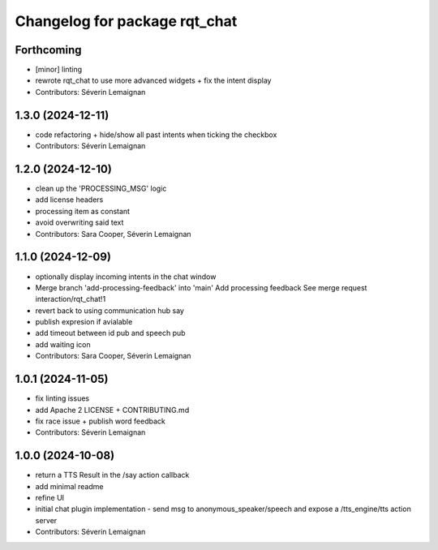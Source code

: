 ^^^^^^^^^^^^^^^^^^^^^^^^^^^^^^
Changelog for package rqt_chat
^^^^^^^^^^^^^^^^^^^^^^^^^^^^^^

Forthcoming
-----------
* [minor] linting
* rewrote rqt_chat to use more advanced widgets + fix the intent display
* Contributors: Séverin Lemaignan

1.3.0 (2024-12-11)
------------------
* code refactoring + hide/show all past intents when ticking the checkbox
* Contributors: Séverin Lemaignan

1.2.0 (2024-12-10)
------------------
* clean up the 'PROCESSING_MSG' logic
* add license headers
* processing item as constant
* avoid overwriting said text
* Contributors: Sara Cooper, Séverin Lemaignan

1.1.0 (2024-12-09)
------------------
* optionally display incoming intents in the chat window
* Merge branch 'add-processing-feedback' into 'main'
  Add processing feedback
  See merge request interaction/rqt_chat!1
* revert back to using communication hub say
* publish expresion if avialable
* add timeout between id pub and speech pub
* add waiting icon
* Contributors: Sara Cooper, Séverin Lemaignan

1.0.1 (2024-11-05)
------------------
* fix linting issues
* add Apache 2 LICENSE + CONTRIBUTING.md
* fix race issue + publish word feedback
* Contributors: Séverin Lemaignan

1.0.0 (2024-10-08)
------------------
* return a TTS Result in the /say action callback
* add minimal readme
* refine UI
* initial chat plugin implementation
  - send msg to anonymous_speaker/speech and expose a /tts_engine/tts action server
* Contributors: Séverin Lemaignan
